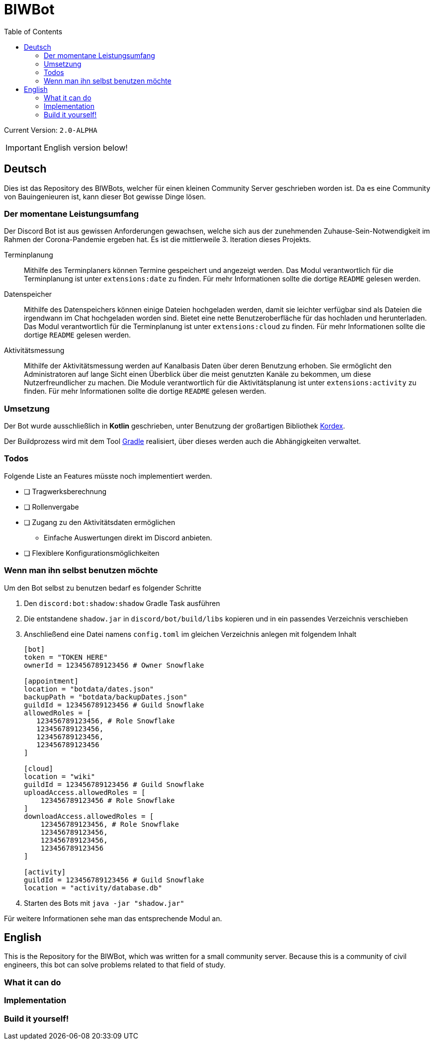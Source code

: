 = BIWBot
:toc:

Current Version: `2.0-ALPHA`

IMPORTANT: English version below!

== Deutsch

Dies ist das Repository des BIWBots, welcher für einen kleinen Community Server geschrieben worden ist.
Da es eine Community von Bauingenieuren ist, kann dieser Bot gewisse Dinge lösen.

=== Der momentane Leistungsumfang

Der Discord Bot ist aus gewissen Anforderungen gewachsen, welche sich aus der zunehmenden Zuhause-Sein-Notwendigkeit im Rahmen der Corona-Pandemie ergeben hat. Es ist die mittlerweile 3. Iteration dieses Projekts.

Terminplanung::
Mithilfe des Terminplaners können Termine gespeichert und angezeigt werden.
Das Modul verantwortlich für die Terminplanung ist unter `extensions:date` zu finden.
Für mehr Informationen sollte die dortige `README` gelesen werden.

Datenspeicher::
Mithilfe des Datenspeichers können einige Dateien hochgeladen werden, damit sie leichter verfügbar sind als Dateien die irgendwann im Chat hochgeladen worden sind. Bietet eine nette Benutzeroberfläche für das hochladen und herunterladen.
Das Modul verantwortlich für die Terminplanung ist unter `extensions:cloud` zu finden.
Für mehr Informationen sollte die dortige `README` gelesen werden.

Aktivitätsmessung::
Mithilfe der Aktivitätsmessung werden auf Kanalbasis Daten über deren Benutzung erhoben.
Sie ermöglicht den Administratoren auf lange Sicht einen Überblick über die meist genutzten Kanäle zu bekommen, um diese Nutzerfreundlicher zu machen.
Die Module verantwortlich für die Aktivitätsplanung ist unter `extensions:activity` zu finden.
Für mehr Informationen sollte die dortige `README` gelesen werden.

=== Umsetzung

Der Bot wurde ausschließlich in *Kotlin* geschrieben, unter Benutzung der großartigen Bibliothek link:https://github.com/Kord-Extensions/kord-extensions[Kordex].

Der Buildprozess wird mit dem Tool link:https://gradle.org/[Gradle] realisiert, über dieses werden auch die Abhängigkeiten verwaltet.

=== Todos

Folgende Liste an Features müsste noch implementiert werden.

- [ ] Tragwerksberechnung
- [ ] Rollenvergabe
- [ ] Zugang zu den Aktivitätsdaten ermöglichen
** Einfache Auswertungen direkt im Discord anbieten.
- [ ] Flexiblere Konfigurationsmöglichkeiten

=== Wenn man ihn selbst benutzen möchte

Um den Bot selbst zu benutzen bedarf es folgender Schritte

1. Den `discord:bot:shadow:shadow` Gradle Task ausführen
2. Die entstandene `shadow.jar` in `discord/bot/build/libs` kopieren und in ein passendes Verzeichnis verschieben
3. Anschließend eine Datei namens `config.toml` im gleichen Verzeichnis anlegen mit folgendem Inhalt
+
[source,toml]
----
[bot]
token = "TOKEN HERE"
ownerId = 123456789123456 # Owner Snowflake

[appointment]
location = "botdata/dates.json"
backupPath = "botdata/backupDates.json"
guildId = 123456789123456 # Guild Snowflake
allowedRoles = [
   123456789123456, # Role Snowflake
   123456789123456,
   123456789123456,
   123456789123456
]

[cloud]
location = "wiki"
guildId = 123456789123456 # Guild Snowflake
uploadAccess.allowedRoles = [
    123456789123456 # Role Snowflake
]
downloadAccess.allowedRoles = [
    123456789123456, # Role Snowflake
    123456789123456,
    123456789123456,
    123456789123456
]

[activity]
guildId = 123456789123456 # Guild Snowflake
location = "activity/database.db"
----
+
4. Starten des Bots mit `java -jar "shadow.jar"`

Für weitere Informationen sehe man das entsprechende Modul an.

== English

This is the Repository for the BIWBot, which was written for a small community server.
Because this is a community of civil engineers, this bot can solve problems related to that field of study.

=== What it can do

=== Implementation

=== Build it yourself!